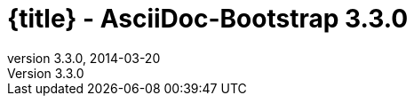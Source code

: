 :revnumber:   3.3.0
:revdate:     2014-03-20
:toc:
:brand:       AsciiDoc-Bootstrap
:brandref:    https://github.com/llaville/asciidoc-bootstrap-backend
:doctitle:    {title} - {brand} {revnumber}
:sidebar:     right
:footer:
:idprefix:    _
